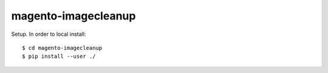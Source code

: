 ====================
magento-imagecleanup
====================

Setup. In order to local install::

 $ cd magento-imagecleanup
 $ pip install --user ./
